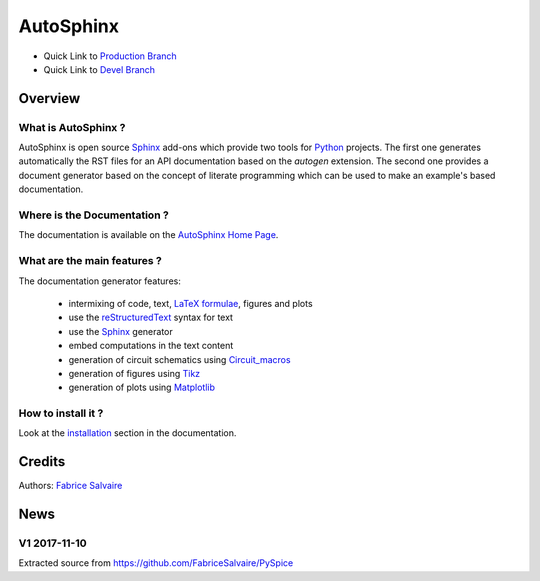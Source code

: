 .. -*- Mode: rst -*-

.. -*- Mode: rst -*-

..
   |AutoSphinxUrl|
   |AutoSphinxHomePage|_
   |AutoSphinxDoc|_
   |AutoSphinx@github|_
   |AutoSphinx@readthedocs|_
   |AutoSphinx@readthedocs-badge|
   |AutoSphinx@pypi|_

.. |ohloh| image:: https://www.openhub.net/accounts/230426/widgets/account_tiny.gif
   :target: https://www.openhub.net/accounts/fabricesalvaire
   :alt: Fabrice Salvaire's Ohloh profile
   :height: 15px
   :width:  80px

.. |AutoSphinxUrl| replace:: https://fabricesalvaire.github.io/AutoSphinx

.. |AutoSphinxHomePage| replace:: AutoSphinx Home Page
.. _AutoSphinxHomePage: https://fabricesalvaire.github.io/AutoSphinx

.. |AutoSphinx@readthedocs-badge| image:: https://readthedocs.org/projects/AutoSphinx/badge/?version=latest
   :target: http://AutoSphinx.readthedocs.org/en/latest

.. |AutoSphinx@github| replace:: https://github.com/FabriceSalvaire/AutoSphinx
.. .. _AutoSphinx@github: https://github.com/FabriceSalvaire/AutoSphinx

.. |AutoSphinx@pypi| replace:: https://pypi.python.org/pypi/AutoSphinx
.. .. _AutoSphinx@pypi: https://pypi.python.org/pypi/AutoSphinx

.. |Build Status| image:: https://travis-ci.org/FabriceSalvaire/AutoSphinx.svg?branch=master
   :target: https://travis-ci.org/FabriceSalvaire/AutoSphinx
   :alt: AutoSphinx build status @travis-ci.org

.. |Pypi Version| image:: https://img.shields.io/pypi/v/AutoSphinx.svg
   :target: https://pypi.python.org/pypi/AutoSphinx
   :alt: AutoSphinx last version

.. |Pypi License| image:: https://img.shields.io/pypi/l/AutoSphinx.svg
   :target: https://pypi.python.org/pypi/AutoSphinx
   :alt: AutoSphinx license

.. |Pypi Python Version| image:: https://img.shields.io/pypi/pyversions/AutoSphinx.svg
   :target: https://pypi.python.org/pypi/AutoSphinx
   :alt: AutoSphinx python version

..  coverage test
..  https://img.shields.io/pypi/status/Django.svg
..  https://img.shields.io/github/stars/badges/shields.svg?style=social&label=Star

.. End
.. -*- Mode: rst -*-

.. |Python| replace:: Python
.. _Python: http://python.org

.. |PyPI| replace:: PyPI
.. _PyPI: https://pypi.python.org/pypi

.. |Numpy| replace:: Numpy
.. _Numpy: http://www.numpy.org

.. |IPython| replace:: IPython
.. _IPython: http://ipython.org

.. |Sphinx| replace:: Sphinx
.. _Sphinx: http://sphinx-doc.org

.. |Matplotlib| replace:: Matplotlib
.. _Matplotlib: http://matplotlib.org

.. |Circuit_macros| replace:: Circuit_macros
.. _Circuit_macros: http://ece.uwaterloo.ca/~aplevich/Circuit_macros

.. |Tikz| replace:: Tikz
.. _Tikz: http://www.texample.net/tikz

.. End

============
 AutoSphinx
============

|Pypi License|
|Pypi Python Version|

|Pypi Version|

* Quick Link to `Production Branch <https://github.com/FabriceSalvaire/AutoSphinx/tree/master>`_
* Quick Link to `Devel Branch <https://github.com/FabriceSalvaire/AutoSphinx/tree/devel>`_

Overview
========

What is AutoSphinx ?
--------------------

AutoSphinx is open source |Sphinx|_ add-ons which provide two tools for |Python|_ projects.  The
first one generates automatically the RST files for an API documentation based on the *autogen*
extension.  The second one provides a document generator based on the concept of literate
programming which can be used to make an example's based documentation.

Where is the Documentation ?
----------------------------

The documentation is available on the |AutoSphinxHomePage|_.

What are the main features ?
----------------------------

The documentation generator features:

 * intermixing of code, text, `LaTeX formulae <https://www.mathjax.org>`_, figures and plots
 * use the `reStructuredText <https://en.wikipedia.org/wiki/ReStructuredText>`_ syntax for text
 * use the |Sphinx|_ generator
 * embed computations in the text content
 * generation of circuit schematics using |Circuit_macros|_
 * generation of figures using |Tikz|_
 * generation of plots using |Matplotlib|_

How to install it ?
-------------------

Look at the `installation <https://fabricesalvaire.github.io/AutoSphinx/installation.html>`_ section in the documentation.

Credits
=======

Authors: `Fabrice Salvaire <http://fabrice-salvaire.fr>`_

News
====

.. -*- Mode: rst -*-


.. no title here

V1 2017-11-10
-------------

Extracted source from https://github.com/FabriceSalvaire/PySpice

.. End

.. End
